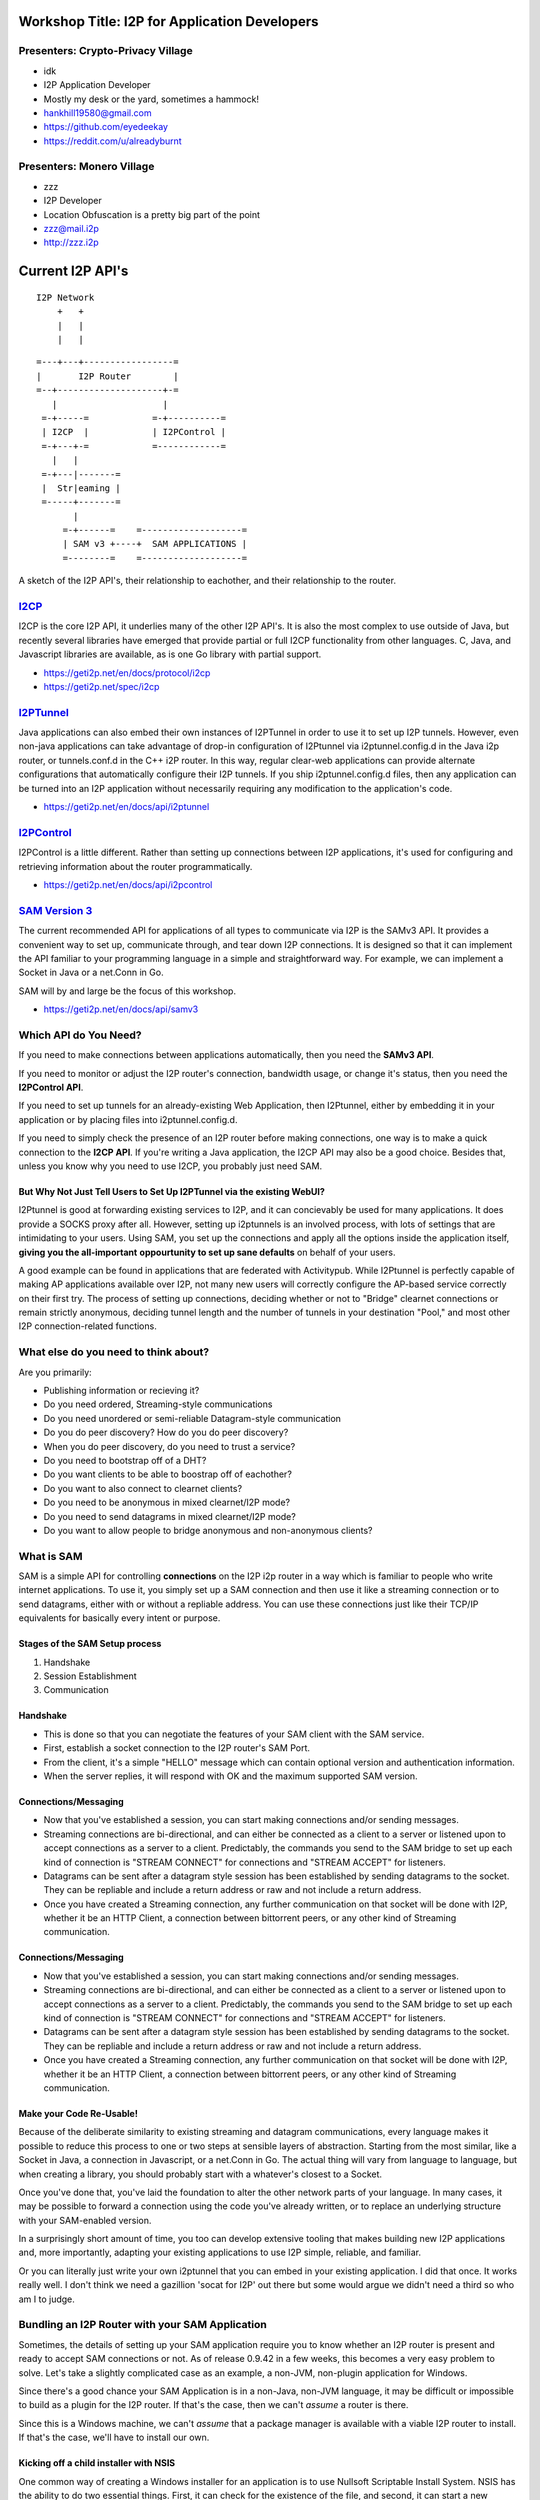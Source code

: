 |I2P For Application Developers|

.. |I2P For Application Developers| image:: defcon.jpeg

.. meta::
    :title: I2P Anonymity for Application Developers
    :pagetitle: I2P Anonymity for Application Developers
    :author: idk
    :date: 2019-06-04
    :excerpt: Anonymous APIs and redistributable services are easier than you think

Workshop Title: I2P for Application Developers
==============================================

Presenters: Crypto-Privacy Village
----------------------------------

-  idk

-  I2P Application Developer
-  Mostly my desk or the yard, sometimes a hammock!
-  hankhill19580@gmail.com
-  https://github.com/eyedeekay
-  https://reddit.com/u/alreadyburnt

Presenters: Monero Village
--------------------------

-  zzz

-  I2P Developer
-  Location Obfuscation is a pretty big part of the point
-  zzz@mail.i2p
-  http://zzz.i2p

.. raw:: html

   <div style="page-break-after: always;"></div>


.. raw:: pdf

    PageBreak oneColumn

Current I2P API's
=================

::

      I2P Network
          +   +
          |   |
          |   |

::

   =---+---+-----------------=
   |       I2P Router        |
   =--+--------------------+-=
      |                    |
    =-+-----=            =-+----------=
    | I2CP  |            | I2PControl |
    =-+---+-=            =------------=
      |   |
    =-+---|-------=
    |  Str|eaming |
    =-----+-------=
          |
        =-+------=    =-------------------=
        | SAM v3 +----+  SAM APPLICATIONS |
        =--------=    =-------------------=

A sketch of the I2P API's, their relationship to eachother, and their
relationship to the router.

.. raw:: latex

    \newpage

.. raw:: html

   <div style="page-break-after: always;"></div>


.. raw:: pdf

    PageBreak oneColumn
`I2CP <https://geti2p.net/en/docs/protocol/i2cp>`__
---------------------------------------------------

I2CP is the core I2P API, it underlies many of the other I2P API's. It is also
the most complex to use outside of Java, but recently several libraries have
emerged that provide partial or full I2CP functionality from other languages.
C, Java, and Javascript libraries are available, as is one Go library with
partial support.

-  https://geti2p.net/en/docs/protocol/i2cp
-  https://geti2p.net/spec/i2cp

.. raw:: latex

    \newpage

.. raw:: html

   <div style="page-break-after: always;"></div>


.. raw:: pdf

    PageBreak oneColumn
`I2PTunnel <https://geti2p.net/en/docs/api/i2ptunnel>`__
--------------------------------------------------------

Java applications can also embed their own instances of I2PTunnel in order to
use it to set up I2P tunnels. However, even non-java applications can take
advantage of drop-in configuration of I2Ptunnel via i2ptunnel.config.d in the
Java i2p router, or tunnels.conf.d in the C++ i2P router. In this way, regular
clear-web applications can provide alternate configurations that automatically
configure their I2P tunnels. If you ship i2ptunnel.config.d files, then any
application can be turned into an I2P application without necessarily requiring
any modification to the application's code.

-  https://geti2p.net/en/docs/api/i2ptunnel

.. raw:: latex

    \newpage

.. raw:: html

   <div style="page-break-after: always;"></div>


.. raw:: pdf

    PageBreak oneColumn
`I2PControl <https://geti2p.net/en/docs/api/i2pcontrol>`__
----------------------------------------------------------

I2PControl is a little different. Rather than setting up connections between
I2P applications, it's used for configuring and retrieving information about the
router programmatically.

-  https://geti2p.net/en/docs/api/i2pcontrol

.. raw:: latex

    \newpage

.. raw:: html

   <div style="page-break-after: always;"></div>


.. raw:: pdf

    PageBreak oneColumn
`SAM Version 3 <https://geti2p.net/en/docs/api/samv3>`__
--------------------------------------------------------

The current recommended API for applications of all types to communicate via I2P
is the SAMv3 API. It provides a convenient way to set up, communicate through,
and tear down I2P connections. It is designed so that it can implement the API
familiar to your programming language in a simple and straightforward way. For
example, we can implement a Socket in Java or a net.Conn in Go.

SAM will by and large be the focus of this workshop.

-  https://geti2p.net/en/docs/api/samv3

.. raw:: latex

    \newpage

.. raw:: html

   <div style="page-break-after: always;"></div>


.. raw:: pdf

    PageBreak oneColumn
Which API do You Need?
----------------------

If you need to make connections between applications automatically, then you
need the **SAMv3 API**.

If you need to monitor or adjust the I2P router's connection, bandwidth usage,
or change it's status, then you need the **I2PControl API**.

If you need to set up tunnels for an already-existing Web Application, then
I2Ptunnel, either by embedding it in your application or by placing files into
i2ptunnel.config.d.

If you need to simply check the presence of an I2P router before making
connections, one way is to make a quick connection to the **I2CP API**. If
you're writing a Java application, the I2CP API may also be a good choice.
Besides that, unless you know why you need to use I2CP, you probably just need
SAM.

.. raw:: latex

    \newpage

.. raw:: html

   <div style="page-break-after: always;"></div>


.. raw:: pdf

    PageBreak oneColumn
But Why Not Just Tell Users to Set Up I2PTunnel via the existing WebUI?
~~~~~~~~~~~~~~~~~~~~~~~~~~~~~~~~~~~~~~~~~~~~~~~~~~~~~~~~~~~~~~~~~~~~~~~

I2Ptunnel is good at forwarding existing services to I2P, and it can concievably
be used for many applications. It does provide a SOCKS proxy after all. However,
setting up i2ptunnels is an involved process, with lots of settings that are
intimidating to your users. Using SAM, you set up the connections and apply all
the options inside the application itself, **giving you the all-important**
**oppourtunity to set up sane defaults** on behalf of your users.

A good example can be found in applications that are federated with Activitypub.
While I2Ptunnel is perfectly capable of making AP applications available over
I2P, not many new users will correctly configure the AP-based service correctly
on their first try. The process of setting up connections, deciding whether or
not to "Bridge" clearnet connections or remain strictly anonymous, deciding
tunnel length and the number of tunnels in your destination "Pool," and most
other I2P connection-related functions.

.. raw:: latex

    \newpage

.. raw:: html

   <div style="page-break-after: always;"></div>


.. raw:: pdf

    PageBreak oneColumn
What else do you need to think about?
-------------------------------------

Are you primarily:

-  Publishing information or recieving it?
-  Do you need ordered, Streaming-style communications
-  Do you need unordered or semi-reliable Datagram-style communication
-  Do you do peer discovery? How do you do peer discovery?
-  When you do peer discovery, do you need to trust a service?
-  Do you need to bootstrap off of a DHT?
-  Do you want clients to be able to boostrap off of eachother?
-  Do you want to also connect to clearnet clients?
-  Do you need to be anonymous in mixed clearnet/I2P mode?
-  Do you need to send datagrams in mixed clearnet/I2P mode?
-  Do you want to allow people to bridge anonymous and non-anonymous clients?

.. raw:: latex

    \newpage

.. raw:: html

   <div style="page-break-after: always;"></div>


.. raw:: pdf

    PageBreak oneColumn
What is SAM
-----------

SAM is a simple API for controlling **connections** on the I2P i2p router in a
way which is familiar to people who write internet applications. To use it, you
simply set up a SAM connection and then use it like a streaming connection or
to send datagrams, either with or without a repliable address. You can use these
connections just like their TCP/IP equivalents for basically every intent or
purpose.

.. raw:: latex

    \newpage

.. raw:: html

   <div style="page-break-after: always;"></div>


.. raw:: pdf

    PageBreak oneColumn
Stages of the SAM Setup process
~~~~~~~~~~~~~~~~~~~~~~~~~~~~~~~

1. Handshake
2. Session Establishment
3. Communication

.. raw:: latex

    \newpage

.. raw:: html

   <div style="page-break-after: always;"></div>


.. raw:: pdf

    PageBreak oneColumn
Handshake
~~~~~~~~~

-  This is done so that you can negotiate the features of your SAM client with
   the SAM service.
-  First, establish a socket connection to the I2P router's SAM Port.
-  From the client, it's a simple "HELLO" message which can contain optional
   version and authentication information.
-  When the server replies, it will respond with OK and the maximum supported
   SAM version.

.. raw:: latex

    \newpage

.. raw:: html

   <div style="page-break-after: always;"></div>


.. raw:: pdf

    PageBreak oneColumn
Connections/Messaging
~~~~~~~~~~~~~~~~~~~~~

-  Now that you've established a session, you can start making connections
   and/or sending messages.
-  Streaming connections are bi-directional, and can either be connected as
   a client to a server or listened upon to accept connections as a server to a
   client. Predictably, the commands you send to the SAM bridge to set up each
   kind of connection is "STREAM CONNECT" for connections and "STREAM ACCEPT"
   for listeners.
-  Datagrams can be sent after a datagram style session has been established
   by sending datagrams to the socket. They can be repliable and include a return
   address or raw and not include a return address.
-  Once you have created a Streaming connection, any further communication on
   that socket will be done with I2P, whether it be an HTTP Client, a connection
   between bittorrent peers, or any other kind of Streaming communication.

.. raw:: latex

    \newpage

.. raw:: html

   <div style="page-break-after: always;"></div>


.. raw:: pdf

    PageBreak oneColumn
Connections/Messaging
~~~~~~~~~~~~~~~~~~~~~

-  Now that you've established a session, you can start making connections
   and/or sending messages.
-  Streaming connections are bi-directional, and can either be connected as
   a client to a server or listened upon to accept connections as a server to a
   client. Predictably, the commands you send to the SAM bridge to set up each
   kind of connection is "STREAM CONNECT" for connections and "STREAM ACCEPT"
   for listeners.
-  Datagrams can be sent after a datagram style session has been established
   by sending datagrams to the socket. They can be repliable and include a return
   address or raw and not include a return address.
-  Once you have created a Streaming connection, any further communication on
   that socket will be done with I2P, whether it be an HTTP Client, a connection
   between bittorrent peers, or any other kind of Streaming communication.

.. raw:: latex

    \newpage

.. raw:: html

   <div style="page-break-after: always;"></div>


.. raw:: pdf

    PageBreak oneColumn
Make your Code Re-Usable!
~~~~~~~~~~~~~~~~~~~~~~~~~

Because of the deliberate similarity to existing streaming and datagram
communications, every language makes it possible to reduce this process to one
or two steps at sensible layers of abstraction. Starting from the most similar,
like a Socket in Java, a connection in Javascript, or a net.Conn in Go. The
actual thing will vary from language to language, but when creating a library,
you should probably start with a whatever's closest to a Socket.

Once you've done that, you've laid the foundation to alter the other network
parts of your language. In many cases, it may be possible to forward a
connection using the code you've already written, or to replace an underlying
structure with your SAM-enabled version.

In a surprisingly short amount of time, you too can develop extensive tooling
that makes building new I2P applications and, more importantly, adapting your
existing applications to use I2P simple, reliable, and familiar.

Or you can literally just write your own i2ptunnel that you can embed in your
existing application. I did that once. It works really well. I don't think we
need a gazillion 'socat for I2P' out there but some would argue we didn't need
a third so who am I to judge.

.. raw:: latex

    \newpage

.. raw:: html

   <div style="page-break-after: always;"></div>


.. raw:: pdf

    PageBreak oneColumn
Bundling an I2P Router with your SAM Application
------------------------------------------------

Sometimes, the details of setting up your SAM application require you to know
whether an I2P router is present and ready to accept SAM connections or not. As
of release 0.9.42 in a few weeks, this becomes a very easy problem to solve.
Let's take a slightly complicated case as an example, a non-JVM, non-plugin
application for Windows.

Since there's a good chance your SAM Application is in a non-Java, non-JVM
language, it may be difficult or impossible to build as a plugin for the I2P
router. If that's the case, then we can't *assume* a router is there.

Since this is a Windows machine, we can't *assume* that a package manager is
available with a viable I2P router to install. If that's the case, we'll have to
install our own.

.. raw:: latex

    \newpage

.. raw:: html

   <div style="page-break-after: always;"></div>


.. raw:: pdf

    PageBreak oneColumn
Kicking off a child installer with NSIS
~~~~~~~~~~~~~~~~~~~~~~~~~~~~~~~~~~~~~~~

One common way of creating a Windows installer for an application is to use
Nullsoft Scriptable Install System. NSIS has the ability to do two essential
things. First, it can check for the existence of the file, and second, it can
start a new Windows application, and that application can be the I2P installer
package.

.. code:: NSIS

   Section "GetI2P"
     SetOutPath $INSTDIR
       IfFileExists "$PROGRAMFILES\i2p\i2p.exe" endGetI2P beginGetI2P
       Goto endGetI2P
     beginGetI2P:
       MessageBox MB_YESNO "Your system does not appear to have i2p installed.$\n$\nDo you wish to install it now?"
       File "i2pinstaller.exe"
       ExecWait "$INSTDIR\i2pinstaller.exe"
       SetOutPath "$PROGRAMFILES\i2p"
       File "clients.config"
       SetOutPath "C:\\ProgramData\i2p"
       File "clients.config"
       SetOutPath "$AppData\I2P"
       File "clients.config"
     endGetI2P:
   SectionEnd

As you can see, after the i2pinstaller.exe is done running, a clients.config
file is copied to the I2P application data directory. We can **ONLY** do it in
this case because we already determines that I2P was not installed, and it is
**ONLY** in this example in this way because 0.9.42 isn't out yet.

.. raw:: latex

    \newpage

.. raw:: html

   <div style="page-break-after: always;"></div>


.. raw:: pdf

    PageBreak oneColumn
Wait, how can I make sure the router I am bundling is current?
~~~~~~~~~~~~~~~~~~~~~~~~~~~~~~~~~~~~~~~~~~~~~~~~~~~~~~~~~~~~~~

Well here's how I once did it in a Makefile:

.. code:: Make

   # geti2p is an alias for i2pinstaller.exe
   geti2p: i2pinstaller.exe

   # This downloads the I2P installer using the url composed by the 'make url'
   # target.
   i2pinstaller.exe: url
       wget -c `cat geti2p.url` -O i2pinstaller.exe

   # This fetches an RDF listing of I2P versions from launchpad and looks for
   # the most recent stable version. Using this information, it then constructs
   # a URL to download the Windows I2P router installer from Launchpad.
   url:
       echo -n 'https://launchpad.net' | tee .geti2p.url
       curl -s https://launchpad.net/i2p/trunk/+rdf | \
           grep specifiedAt | \
           head -n 3 | \
           tail -n 1 | \
           sed 's|                <lp:specifiedAt rdf:resource="||g' | \
           sed 's|+rdf"/>||g' | tee -a .geti2p.url
       echo -n '+download/i2pinstall_' | tee -a .geti2p.url
       curl -s https://launchpad.net/i2p/trunk/+rdf | \
           grep specifiedAt | \
           head -n 3 | \
           tail -n 1 | \
           sed 's|                <lp:specifiedAt rdf:resource="/i2p/trunk/||g' | \
           sed 's|/+rdf"/>||g' | tee -a .geti2p.url
       echo '_windows.exe' | tee -a .geti2p.url
       cat .geti2p.url | tr -d '\n' | tee geti2p.url
       rm -f .geti2p.url


.. raw:: latex

    \newpage

.. raw:: html

   <div style="page-break-after: always;"></div>


.. raw:: pdf

    PageBreak oneColumn
Wait, what if I don't want to make my clients install a JVM?
~~~~~~~~~~~~~~~~~~~~~~~~~~~~~~~~~~~~~~~~~~~~~~~~~~~~~~~~~~~~

Two projects at least have been working on using the 'Jlink' tool to produce
an I2P router that does not require the use of a JVM, those include i2p-zero
from the Monero project and the Zero-Dependency installer from the I2P project.
These may be preferable choices if you are bundling a router to use with a
non-java application and are averse to requiring your users to install a JVM.

.. raw:: latex

    \newpage

.. raw:: html

   <div style="page-break-after: always;"></div>


.. raw:: pdf

    PageBreak oneColumn
Wait, how to I finally make sure that it has the SAM API enabled?
~~~~~~~~~~~~~~~~~~~~~~~~~~~~~~~~~~~~~~~~~~~~~~~~~~~~~~~~~~~~~~~~~

Now that we're sure an I2P router is installed, we need to make sure that a SAM
API is available to your application to use. Since 0.9.42, all platforms that
use SAM can also use clients.config.d. That way, you can drop a file in to an
I2P router you have just installed or one that exists on the computer already,
without needing to worry about over-writing or otherwise harmfully altering
a potentially sensitive configuation file.

.. raw:: latex

    \newpage

.. raw:: html

   <div style="page-break-after: always;"></div>


.. raw:: pdf

    PageBreak oneColumn
Embedding an I2P Router in your Java Application
~~~~~~~~~~~~~~~~~~~~~~~~~~~~~~~~~~~~~~~~~~~~~~~~

Not quite done with this one yet. For now, the link.

http://i2p-projekt.i2p/en/docs/applications/embedding

.. raw:: latex

    \newpage

.. raw:: html

   <div style="page-break-after: always;"></div>


.. raw:: pdf

    PageBreak oneColumn
Two big things that SAM can't do and how to easily forget about them
--------------------------------------------------------------------

Tell you that an I2P router is running when SAM is not enabled
~~~~~~~~~~~~~~~~~~~~~~~~~~~~~~~~~~~~~~~~~~~~~~~~~~~~~~~~~~~~~~

To do this effectively, you need to check for the existence of an I2CP port, but
you don't need to actually use I2CP for anything else.

Adjust the I2P Router's settings
~~~~~~~~~~~~~~~~~~~~~~~~~~~~~~~~

To do this, you need to use i2pcontrol.

.. raw:: latex

    \newpage

.. raw:: html

   <div style="page-break-after: always;"></div>


.. raw:: pdf

    PageBreak oneColumn
Examples
========
susc
====

Simplest Useful SAM Streaming Client.

This isn't intended to be very "good" right now, but rather to illustrate the
simplest ways the concepts of SAM map onto it's clearnet equivalents. It's been
created as a set of examples for Def Con 27. When it's done being a basic
example it might become a socket library, but probably not. sam3 is better.

A simple TCP client
-------------------

::

       package susc
       import (
           "encoding/base32"
           "encoding/base64"
           "encoding/binary"
           "net"
       )
       // Client: A SAM Client is just a socket once it's set up.
       type Client struct {
           *net.TCPConn
       }
       // I2P uses a slightly altered base64 alphabet. You will need to customize your
       // encoder to use it.
       var (
           i2pB64enc *base64.Encoding = base64.NewEncoding("ABCDEFGHIJKLMNOPQRSTUVWXYZabcdefghijklmnopqrstuvwxyz0123456789-~")
           i2pB32enc *base32.Encoding = base32.NewEncoding("abcdefghijklmnopqrstuvwxyz234567")
       )
       // NewClient: To create a new client, create a TCP Connection to a SAM Service.
       func NewClient() (*Client, error) {
           //var err error
           var c Client
           // The default SAM address is localhost:7656
           samaddr, err := net.ResolveTCPAddr("tcp", "127.0.0.1:7656")
           if err != nil {
               return nil, err
           }
           // When you create your client, establish your connection to SAM.
           c.TCPConn, err = net.DialTCP("tcp", nil, samaddr)
           if err != nil {
               return nil, err
           }
           return &c, nil
       }
       // Base64 returns the base64 destination of the tunnel from the full destination.
       // It's very helpful for SAM libraries to include a function like this even
       // though it's not part of the spec
       func Base64(destination string) string {
           if destination != "" {
               // Decode the base64 string to it's binary form
               s, _ := i2pB64enc.DecodeString(destination)
               // Take the length bits from the binary representation
               alen := binary.BigEndian.Uint16(s[385:387])
               // take the first 387 bits, + the length reported by the length bits,
               // from the binary representation and re-encode it to base64.
               return i2pB64enc.EncodeToString(s[:387+alen])
           }
           return ""
       }


.. raw:: html

   <div style="page-break-after: always;"></div>


.. raw:: pdf

    PageBreak oneColumn
A function to send commands
---------------------------

::

       package susc
       import (
           "bufio"
           "fmt"
       )
       // Command is a helper to send one command and return the reply as a string
       func (c *Client) Command(str string, args ...interface{}) (*Reply, error) {
           if _, err := fmt.Fprintf(c.TCPConn, str, args...); err != nil {
               return nil, err
           }
           reader := bufio.NewReader(c.TCPConn)
           line, _, err := reader.ReadLine()
           if err != nil {
               return nil, err
           }
           return ParseReply(string(line))
       }


.. raw:: html

   <div style="page-break-after: always;"></div>


.. raw:: pdf

    PageBreak oneColumn
A reply parser
--------------

::

       package susc
       import (
           "fmt"
           "strings"
       )
       // Reply is a structure that represents a reply to the SAM bridge for
       // convenience sake
       type Reply struct {
           Topic string
           Type  string
           Pairs map[string]string
       }
       // ParseReply takes a string reply from the SAM bridge and turns it into a Reply
       // object for later use.
       func ParseReply(line string) (*Reply, error) {
           line = strings.TrimSpace(line)
           parts := strings.Split(line, " ")
           if len(parts) < 3 {
               return nil, fmt.Errorf("Malformed Reply.\n%s\n", line)
           }
           r := &Reply{
               Topic: parts[0],
               Type:  parts[1],
               Pairs: make(map[string]string, len(parts)-2),
           }
           for _, v := range parts[2:] {
               kvPair := strings.SplitN(v, "=", 2)
               if kvPair != nil {
                   if len(kvPair) != 2 {
                       return nil, fmt.Errorf("Malformed key-value-pair.\n%s\n", kvPair)
                   }
               }
               r.Pairs[kvPair[0]] = kvPair[len(kvPair)-1]
           }
           return r, nil
       }


.. raw:: html

   <div style="page-break-after: always;"></div>


.. raw:: pdf

    PageBreak oneColumn
Do the handshake
----------------

::

       package susc
       import (
           "fmt"
       )
       // Hello does the handshake with the SAM bridge
       func (c *Client) Hello() error {
           reply, err := c.Command("HELLO VERSION MIN=3.0 MAX=3.2\n")
           if err != nil {
               return err
           }
           if reply.Topic != "HELLO" {
               return fmt.Errorf("Unknown Reply: %+v\n", r)
           }
           if reply.Pairs["RESULT"] != "OK" {
               return fmt.Errorf("Handshake did not succeed\nReply:%+v\n", r)
           }
           return nil
       }


.. raw:: html

   <div style="page-break-after: always;"></div>


.. raw:: pdf

    PageBreak oneColumn
Establish a session
-------------------

::

       package susc
       import (
           "fmt"
       )
       // CreateStreamSession: finally creates a streaming session. You can now use
       // your socket.
       func (c *Client) CreateStreamSession(id int32, dest, sigtype, options string) (string, error) {
           if dest == "" {
               dest = "TRANSIENT"
           }
           r, err := c.Command(
               "SESSION CREATE STYLE=STREAM ID=%d DESTINATION=%s %s %s\n",
               id,
               dest,
               sigtype,
               options,
           )
           if err != nil {
               return "", err
           }
           result := r.Pairs["RESULT"]
           if result != "OK" {
               return "", fmt.Errorf("Reply error")
           }
           return r.Pairs["DESTINATION"], nil
       }


.. raw:: html

   <div style="page-break-after: always;"></div>


.. raw:: pdf

    PageBreak oneColumn
Create a connection
-------------------

::

       package susc
       import (
           "fmt"
       )
       // StreamTCPConnect asks SAM for a TCP-Like connection to dest, has to be called on a new Client
       func (c *Client) StreamTCPConnect(id int32, dest string) error {
           r, err := c.Command("STREAM CONNECT ID=%d DESTINATION=%s\n", id, dest)
           if err != nil {
               return err
           }
           result := r.Pairs["RESULT"]
           if result != "OK" {
               return fmt.Errorf("Reply Error")
           }
           return nil
       }


.. raw:: html

   <div style="page-break-after: always;"></div>


.. raw:: pdf

    PageBreak oneColumn

.. raw:: latex

    \newpage

.. raw:: html

   <div style="page-break-after: always;"></div>


.. raw:: pdf

    PageBreak oneColumn

.. raw:: latex

    \newpage

.. raw:: html

   <div style="page-break-after: always;"></div>


.. raw:: pdf

    PageBreak oneColumn
